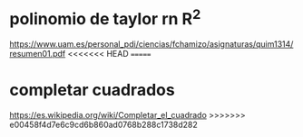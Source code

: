 
* polinomio de taylor rn R^2
https://www.uam.es/personal_pdi/ciencias/fchamizo/asignaturas/quim1314/resumen01.pdf
<<<<<<< HEAD
=======

* completar cuadrados
https://es.wikipedia.org/wiki/Completar_el_cuadrado
>>>>>>> e00458f4d7e6c9cd6b860ad0768b288c1738d282
